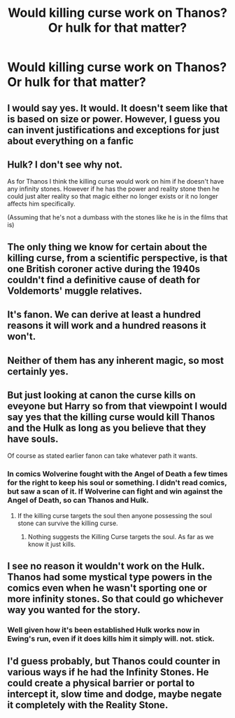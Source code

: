 #+TITLE: Would killing curse work on Thanos? Or hulk for that matter?

* Would killing curse work on Thanos? Or hulk for that matter?
:PROPERTIES:
:Author: nutakufan010
:Score: 2
:DateUnix: 1595775921.0
:DateShort: 2020-Jul-26
:FlairText: Discussion
:END:

** I would say yes. It would. It doesn't seem like that is based on size or power. However, I guess you can invent justifications and exceptions for just about everything on a fanfic
:PROPERTIES:
:Author: Jon_Riptide
:Score: 9
:DateUnix: 1595780764.0
:DateShort: 2020-Jul-26
:END:


** Hulk? I don't see why not.

As for Thanos I think the killing curse would work on him if he doesn't have any infinity stones. However if he has the power and reality stone then he could just alter reality so that magic either no longer exists or it no longer affects him specifically.

(Assuming that he's not a dumbass with the stones like he is in the films that is)
:PROPERTIES:
:Author: Vivec_lore
:Score: 6
:DateUnix: 1595788063.0
:DateShort: 2020-Jul-26
:END:


** The only thing we know for certain about the killing curse, from a scientific perspective, is that one British coroner active during the 1940s couldn't find a definitive cause of death for Voldemorts' muggle relatives.
:PROPERTIES:
:Author: shuffling-through
:Score: 4
:DateUnix: 1595784203.0
:DateShort: 2020-Jul-26
:END:


** It's fanon. We can derive at least a hundred reasons it will work and a hundred reasons it won't.
:PROPERTIES:
:Author: unknown_dude_567
:Score: 3
:DateUnix: 1595776033.0
:DateShort: 2020-Jul-26
:END:


** Neither of them has any inherent magic, so most certainly yes.
:PROPERTIES:
:Author: aAlouda
:Score: 5
:DateUnix: 1595781852.0
:DateShort: 2020-Jul-26
:END:


** But just looking at canon the curse kills on eveyone but Harry so from that viewpoint I would say yes that the killing curse would kill Thanos and the Hulk as long as you believe that they have souls.

Of course as stated earlier fanon can take whatever path it wants.
:PROPERTIES:
:Author: reddog44mag
:Score: 1
:DateUnix: 1595777141.0
:DateShort: 2020-Jul-26
:END:

*** In comics Wolverine fought with the Angel of Death a few times for the right to keep his soul or something. I didn't read comics, but saw a scan of it. If Wolverine can fight and win against the Angel of Death, so can Thanos and Hulk.
:PROPERTIES:
:Author: NarutoFan007
:Score: 3
:DateUnix: 1595778226.0
:DateShort: 2020-Jul-26
:END:

**** If the killing curse targets the soul then anyone possessing the soul stone can survive the killing curse.
:PROPERTIES:
:Author: unknown_dude_567
:Score: 1
:DateUnix: 1595780370.0
:DateShort: 2020-Jul-26
:END:

***** Nothing suggests the Killing Curse targets the soul. As far as we know it just kills.
:PROPERTIES:
:Author: aAlouda
:Score: 3
:DateUnix: 1595781925.0
:DateShort: 2020-Jul-26
:END:


** I see no reason it wouldn't work on the Hulk. Thanos had some mystical type powers in the comics even when he wasn't sporting one or more infinity stones. So that could go whichever way you wanted for the story.
:PROPERTIES:
:Author: horrorshowjack
:Score: 1
:DateUnix: 1595794193.0
:DateShort: 2020-Jul-27
:END:

*** Well given how it's been established Hulk works now in Ewing's run, even if it does kills him it simply will. not. stick.
:PROPERTIES:
:Author: Khanfhan69
:Score: 1
:DateUnix: 1595834766.0
:DateShort: 2020-Jul-27
:END:


** I'd guess probably, but Thanos could counter in various ways if he had the Infinity Stones. He could create a physical barrier or portal to intercept it, slow time and dodge, maybe negate it completely with the Reality Stone.
:PROPERTIES:
:Author: AntonBrakhage
:Score: 1
:DateUnix: 1595980815.0
:DateShort: 2020-Jul-29
:END:
